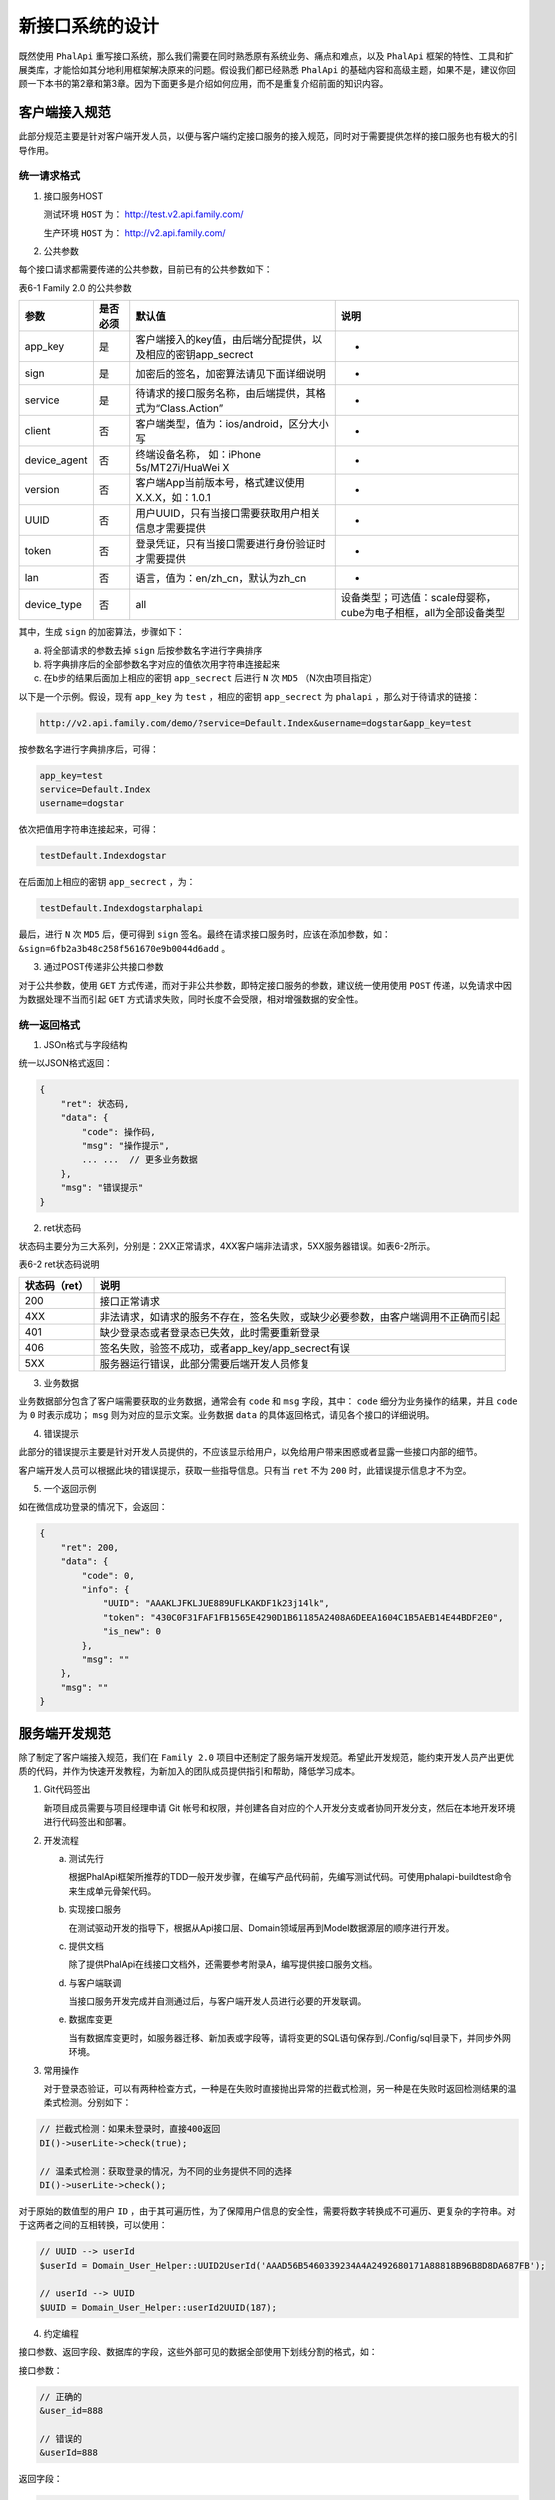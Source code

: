 ********
新接口系统的设计
********

既然使用  ``PhalApi`` 重写接口系统，那么我们需要在同时熟悉原有系统业务、痛点和难点，以及 ``PhalApi`` 框架的特性、工具和扩展类库，才能恰如其分地利用框架解决原来的问题。假设我们都已经熟悉 ``PhalApi`` 的基础内容和高级主题，如果不是，建议你回顾一下本书的第2章和第3章。因为下面更多是介绍如何应用，而不是重复介绍前面的知识内容。

客户端接入规范
=============
此部分规范主要是针对客户端开发人员，以便与客户端约定接口服务的接入规范，同时对于需要提供怎样的接口服务也有极大的引导作用。

统一请求格式
------------

1. 接口服务HOST

   测试环境 ``HOST`` 为： http://test.v2.api.family.com/

   生产环境 ``HOST`` 为： http://v2.api.family.com/

2. 公共参数

每个接口请求都需要传递的公共参数，目前已有的公共参数如下：

表6-1 Family 2.0 的公共参数

+--------------+----------+--------------------------------------------------------------+------------------------------------------------------------------+
| 参数         | 是否必须 | 默认值                                                       | 说明                                                             |
+==============+==========+==============================================================+==================================================================+
| app_key      | 是       | 客户端接入的key值，由后端分配提供，以及相应的密钥app_secrect | -                                                                |
+--------------+----------+--------------------------------------------------------------+------------------------------------------------------------------+
| sign         | 是       | 加密后的签名，加密算法请见下面详细说明                       | -                                                                |
+--------------+----------+--------------------------------------------------------------+------------------------------------------------------------------+
| service      | 是       | 待请求的接口服务名称，由后端提供，其格式为“Class.Action”     | -                                                                |
+--------------+----------+--------------------------------------------------------------+------------------------------------------------------------------+
| client       | 否       | 客户端类型，值为：ios/android，区分大小写                    | -                                                                |
+--------------+----------+--------------------------------------------------------------+------------------------------------------------------------------+
| device_agent | 否       | 终端设备名称， 如：iPhone 5s/MT27i/HuaWei X                  | -                                                                |
+--------------+----------+--------------------------------------------------------------+------------------------------------------------------------------+
| version      | 否       | 客户端App当前版本号，格式建议使用X.X.X，如：1.0.1            | -                                                                |
+--------------+----------+--------------------------------------------------------------+------------------------------------------------------------------+
| UUID         | 否       | 用户UUID，只有当接口需要获取用户相关信息才需要提供           | -                                                                |
+--------------+----------+--------------------------------------------------------------+------------------------------------------------------------------+
| token        | 否       | 登录凭证，只有当接口需要进行身份验证时才需要提供             | -                                                                |
+--------------+----------+--------------------------------------------------------------+------------------------------------------------------------------+
| lan          | 否       | 语言，值为：en/zh_cn，默认为zh_cn                            | -                                                                |
+--------------+----------+--------------------------------------------------------------+------------------------------------------------------------------+
| device_type  | 否       | all                                                          | 设备类型；可选值：scale母婴称，cube为电子相框，all为全部设备类型 |
+--------------+----------+--------------------------------------------------------------+------------------------------------------------------------------+

其中，生成 ``sign`` 的加密算法，步骤如下：

a. 将全部请求的参数去掉 ``sign`` 后按参数名字进行字典排序
b. 将字典排序后的全部参数名字对应的值依次用字符串连接起来
c. 在b步的结果后面加上相应的密钥 ``app_secrect`` 后进行 ``N`` 次 ``MD5`` （N次由项目指定）

以下是一个示例。假设，现有 ``app_key`` 为 ``test`` ，相应的密钥 ``app_secrect`` 为 ``phalapi`` ，那么对于待请求的链接：

.. code-block:: shell

    http://v2.api.family.com/demo/?service=Default.Index&username=dogstar&app_key=test

按参数名字进行字典排序后，可得：

.. code-block:: shell

	app_key=test
	service=Default.Index
	username=dogstar

依次把值用字符串连接起来，可得：

.. code-block:: shell

    testDefault.Indexdogstar

在后面加上相应的密钥 ``app_secrect`` ，为：

.. code-block:: shell

    testDefault.Indexdogstarphalapi

最后，进行 ``N`` 次 ``MD5`` 后，便可得到 ``sign`` 签名。最终在请求接口服务时，应该在添加参数，如： ``&sign=6fb2a3b48c258f561670e9b0044d6add`` 。

3. 通过POST传递非公共接口参数

对于公共参数，使用 ``GET`` 方式传递，而对于非公共参数，即特定接口服务的参数，建议统一使用使用 ``POST`` 传递，以免请求中因为数据处理不当而引起 ``GET`` 方式请求失败，同时长度不会受限，相对增强数据的安全性。

统一返回格式
------------

1. JSOn格式与字段结构

统一以JSON格式返回：

.. code-block:: json

	{
	    "ret": 状态码,
	    "data": {
	        "code": 操作码,
	        "msg": "操作提示",
	        ... ...  // 更多业务数据
	    },
	    "msg": "错误提示"
	}

2. ret状态码

状态码主要分为三大系列，分别是：2XX正常请求，4XX客户端非法请求，5XX服务器错误。如表6-2所示。

表6-2 ret状态码说明

+---------------+----------------------------------------------------------------------------------+
| 状态码（ret） | 说明                                                                             |
+===============+==================================================================================+
| 200           | 接口正常请求                                                                     |
+---------------+----------------------------------------------------------------------------------+
| 4XX           | 非法请求，如请求的服务不存在，签名失败，或缺少必要参数，由客户端调用不正确而引起 |
+---------------+----------------------------------------------------------------------------------+
| 401           | 缺少登录态或者登录态已失效，此时需要重新登录                                     |
+---------------+----------------------------------------------------------------------------------+
| 406           | 签名失败，验签不成功，或者app_key/app_secrect有误                                |
+---------------+----------------------------------------------------------------------------------+
| 5XX           | 服务器运行错误，此部分需要后端开发人员修复                                       |
+---------------+----------------------------------------------------------------------------------+

3. 业务数据

业务数据部分包含了客户端需要获取的业务数据，通常会有 ``code`` 和 ``msg`` 字段，其中： ``code`` 细分为业务操作的结果，并且 ``code`` 为 ``0`` 时表示成功； ``msg`` 则为对应的显示文案。业务数据 ``data`` 的具体返回格式，请见各个接口的详细说明。

4. 错误提示

此部分的错误提示主要是针对开发人员提供的，不应该显示给用户，以免给用户带来困惑或者显露一些接口内部的细节。

客户端开发人员可以根据此块的错误提示，获取一些指导信息。只有当 ``ret`` 不为 ``200`` 时，此错误提示信息才不为空。

5. 一个返回示例

如在微信成功登录的情况下，会返回：

.. code-block:: json

	{
	    "ret": 200,
	    "data": {
	        "code": 0,
	        "info": {
	            "UUID": "AAAKLJFKLJUE889UFLKAKDF1k23j14lk",
	            "token": "430C0F31FAF1FB1565E4290D1B61185A2408A6DEEA1604C1B5AEB14E44BDF2E0",
	            "is_new": 0
	        },
	        "msg": ""
	    },
	    "msg": ""
	}

服务端开发规范
=============
除了制定了客户端接入规范，我们在 ``Family 2.0`` 项目中还制定了服务端开发规范。希望此开发规范，能约束开发人员产出更优质的代码，并作为快速开发教程，为新加入的团队成员提供指引和帮助，降低学习成本。

1. Git代码签出

   新项目成员需要与项目经理申请 Git 帐号和权限，并创建各自对应的个人开发分支或者协同开发分支，然后在本地开发环境进行代码签出和部署。

2. 开发流程

   a. 测试先行

      根据PhalApi框架所推荐的TDD一般开发步骤，在编写产品代码前，先编写测试代码。可使用phalapi-buildtest命令来生成单元骨架代码。

   b. 实现接口服务

      在测试驱动开发的指导下，根据从Api接口层、Domain领域层再到Model数据源层的顺序进行开发。

   c. 提供文档

      除了提供PhalApi在线接口文档外，还需要参考附录A，编写提供接口服务文档。

   d. 与客户端联调

      当接口服务开发完成并自测通过后，与客户端开发人员进行必要的开发联调。

   e. 数据库变更

      当有数据库变更时，如服务器迁移、新加表或字段等，请将变更的SQL语句保存到./Config/sql目录下，并同步外网环境。

3. 常用操作

   对于登录态验证，可以有两种检查方式，一种是在失败时直接抛出异常的拦截式检测，另一种是在失败时返回检测结果的温柔式检测。分别如下：

.. code-block:: php

	// 拦截式检测：如果未登录时，直接400返回
	DI()->userLite->check(true);

	// 温柔式检测：获取登录的情况，为不同的业务提供不同的选择
	DI()->userLite->check();

对于原始的数值型的用户 ``ID`` ，由于其可遍历性，为了保障用户信息的安全性，需要将数字转换成不可遍历、更复杂的字符串。对于这两者之间的互相转换，可以使用：

.. code-block:: php

	// UUID --> userId
	$userId = Domain_User_Helper::UUID2UserId('AAAD56B5460339234A4A2492680171A88818B96B8D8DA687FB');

	// userId --> UUID
	$UUID = Domain_User_Helper::userId2UUID(187);

4. 约定编程

接口参数、返回字段、数据库的字段，这些外部可见的数据全部使用下划线分割的格式，如：

接口参数：

.. code-block:: shell

	// 正确的
	&user_id=888

	// 错误的
	&userId=888

返回字段：

.. code-block:: shell

	// 正确的
	"device_type": "cube",

	// 错误的
	"deviceType": "cube",

数据库字段：

.. code-block:: shell

	-- 正确的
	`user_id` bigint(20) DEFAULT '0' COMMENT '创建者的用户ID',

	-- 错误的
	`userId` bigint(20) DEFAULT '0' COMMENT '创建者的用户ID',

内部PHP代码变量则使用驼峰命名法，如：

接口参数规则：

.. code-block:: php

	// 正确的
	'otherUserId' => array('name' => 'other_user_id', 'type' => 'int', 'min' => 1, 'require' => true),

	// 错误的
	'other_user_id' => array('name' => 'other_user_id', 'type' => 'int', 'min' => 1, 'require' => true),

5. 一键测试

在测试环境上，执行以下命令可进行一键测试：

.. code-block:: shell

    $ ./run_tests

运行效果类似：

.. image:: ./images/ch-6-run-tests.jpg

图6-2 一键测试的运行效果

一键测试，作为持续集成的一部分，应该随时、频繁执行，以校验接口服务的正确性，最大限度保证项目质量。如果做不到持续集成，至少在以下场景中应当执行一键测试： 发布版本到生产环境前；更新 ``PhalApi`` 框架后；进行大范围改动，或底层修改后。


多入口，多模块
=============
``Family 2.0`` 业务模块主要有原有的业务线智能电子相框，以及新增的业务线母婴营养称。需要服务的客户端除了安卓、iOS移动设备外，还有PC版的客户端和PC端的管理后台系统，除此之外，还有电子相框和营养称这些硬件设备。为清晰划分这些不同的模块，经过不断迭代，最终创建的项目有：

- **Fami项目** 提供重写原有接口系统后的接口服务，包括原有的用户模块、家庭圈模块、动态模块和电子相框模块。并且作为整个系统的基础项目，提供公共接口服务。
- **Scale项目** 提供新增的母婴营养称业务线的接口服务，包括了秤模块、体重模块、食谱模块等。可结合营养秤上报的体重进行分析，然后提供改善建议。
- **Admin项目** 主要针对管理后台系统提供接口服务，用于实现下订购买、售后服务、后台运营等功能。
- **Task项目** 负责用于计划任务的耗时接口服务的实现，如为商家生成一系列设备信息，进行消息推送等。
- **PC项目** 针对PC版客户端提供AJAX接口，由于此场景不适宜采用签名加密，所以需要自定义接口服务白名单，以便前端能正常调用指定的接口服务。

上面所说的项目，是指放置源代码的项目，类似默认的 ``Demo`` 项目，每个项目都是可作为单独的子系统。这些项目都位于根目录的 ``Apps`` 目录下。

.. code-block:: shell

	Family-2.0$ tree ./Apps/
	./Apps/
	├── Admin
	├── Fami
	├── Pc
	├── Scale
	└── Task

经过综合考虑，决定对外提供多个访问入口，这些入口与上面划分的项目对应，但又有所变化，主要有：

- **电子相框访问入口/fami** 对外提供Fami项目的接口服务。
- 母婴营养秤访问入口/scale 对外提供Scale项目的接口服务，但内部实现依赖于Fami项目。
- ``管理后台访问入口/admin_28***4`` 为管理后台提供Admin项目的接口服务，但内部实现依赖于Fami项目和Scale项目。增加数字后续是为了避免外界简单地猜测到此入口路径。
- **PC端访问入口/web** 对外提供Fami项目和Scale项目的部分接口服务，并且不需要任何签名验证。

由于 ``Task`` 计划任务的接口服务都是本地调用，故不需要对外提供访问入口。


通过系统变量维护服务器配置
========================
原有的系统，使用硬编码的方式配置数据库连接等配置信息。一如常见的：

.. code-block:: php

    'servers' => array(
        'db_demo' => array(                         //服务器标记
            'host'      => 'localhost',             //数据库域名
            'name'      => 'phalapi',               //数据库名字
            'user'      => 'root',                  //数据库用户名
            'password'  => '',                    //数据库密码
            'port'      => '3306',                  //数据库端口
            'charset'   => 'UTF8',                  //数据库字符集
        ),
    ),

为了更方便在不同环境下，在不改动任何代码的情况下实现快速部署，在 ``Family 2.0`` 系统中全部数据库链接、 ``Memcache`` 链接等配置信息采用系统环境变量的方式配置。例如，上面的配置换为：

.. code-block:: php

    'servers' => array(
        'db_A' => array(                         //服务器标记
            'host'      => $_ENV['FAMILY_V2_DB_HOST'],                 //数据库域名
            'name'      => $_ENV['FAMILY_V2_DB_NAME'],                   //数据库名字
            'user'      => $_ENV['FAMILY_V2_DB_USER'],                   //数据库用户名
            'password'  => $_ENV['FAMILY_V2_DB_PASS'],                   //数据库密码
            'port'      => $_ENV['FAMILY_V2_DB_PORT'],                   //数据库端口
            'charset'   => $_ENV['FAMILY_V2_DB_CHARSET'],                //数据库字符集
        ),
    ),

下面分别简单介绍，对于本书的开发环境，对于 ``cli`` 命令行和 ``php-fpm`` 这两种模式如何配置这些系统变量。

php-fpm下如何配置系统变量
------------------------
首先，确保在 ``php.ini`` 配置文件中已经开启 ``$_ENV`` 全局变量。可打开 ``/etc/php5/fpm/php.ini`` 配置文件，并确保 ``variables_order`` 值为 ``EGPCS`` ，其中首字母 ``E`` 表示 ``$_ENV`` 全局变量。即：

.. code-block:: shell

	# vim /etc/php5/fpm/php.ini

	variables_order = "EGPCS"

其次，在 ``php-fpm`` 相应的配置文件中添加相应的 ``env`` 配置，如：

.. code-block:: shell

	# vim /etc/php5/fpm/pool.d/www.conf

	env[FAMILY_V2_DB_HOST]=$FAMILY_V2_DB_HOST
	env[FAMILY_V2_DB_NAME]=$FAMILY_V2_DB_NAME
	env[FAMILY_V2_DB_USER]=$FAMILY_V2_DB_USER
	env[FAMILY_V2_DB_PASS]=$FAMILY_V2_DB_PASS
	env[FAMILY_V2_DB_PORT]=$FAMILY_V2_DB_PORT
	env[FAMILY_V2_DB_CHARSET]=$FAMILY_V2_DB_CHARSET

接着，在 ``/etc/profile`` 中，添加相应的系统变量。即：

.. code-block:: shell

# vim /etc/profile

	export FAMILY_V2_DB_HOST=localhost
	export FAMILY_V2_DB_NAME=phalapi
	export FAMILY_V2_DB_USER=root
	export FAMILY_V2_DB_PASS=''
	export FAMILY_V2_DB_PORT=3306
	export FAMILY_V2_DB_CHARSET=UTF8

为了让 ``php-fpm`` 每次重启时能自动加载系统变量，可以修改 ``php-fpm`` 的启动脚本，并在合适的位置添加 ``source`` 操作，即：

.. code-block:: shell

	# vim /etc/init.d/php5-fpm

	. /etc/profile

配置好后，重启 ``php-fpm`` 。

.. code-block:: shell

    # service php5-fpm restart

重启后便可以通过代码的 ``$_ENV`` 读取到相应的系统环境变量了，在保护敏感配置信息的同时，还可以实现不同环境下的配置切换和管理。此外，这里还有一个小技巧，对于域名可以再配置 ``HOST`` ，指向特定的 ``IP`` 地址。

cli下如何配置系统变量
--------------------
相比之下， ``cli`` 下的配置要比 ``php-fpm`` 下的要简单得多。只需要在 ``/etc/environment`` 文件中配置系统变量后，但可以通过代码的 ``$_ENV`` 进行读取了。例如：

.. code-block:: shell

	# vim /etc/environment

	export FAMILY_V2_DB_HOST=localhost
	export FAMILY_V2_DB_NAME=phalapi
	export FAMILY_V2_DB_USER=root
	export FAMILY_V2_DB_PASS=''
	export FAMILY_V2_DB_PORT=3306
	export FAMILY_V2_DB_CHARSET=UTF8

编辑保存后，只需要 ``source`` 一下，便可生效。

在线接口文档
===========
在 ``Family 2.0`` 项目中，除了按照接口模样提供文档外，我们还充分利用了 ``PhalApi`` 框架提供的在线接口文档。客户端在实时生成的在线文档获取最新最可靠的信息，也可以通过手动编写的文档获取更多补充的说明。这两份文档是相互相成的。为了充分使用在线接口列表文档和在线接口详情文档，就需要按 ``PhalApi`` 的规范编写注释和配置参数规则。

最终手动编写的接口文档约有130多份，以下是其中的部分文档列表。

.. image:: ./images/ch-6-apis-list-manual.png

图6-3 部分手动编写的接口文档


扩展类库的应用
=============
在开发业务系统时，经常会看到重复通用的功能模块。结合 ``Family 2.0`` 的项目情况和业务场景，为了减少重复开发的成本，提升开发效率，我们使用了 ``User`` 、 ``Task`` 和 ``Qiniu`` 等扩展类库，快速地搭建好了基础设施层，为实际具体的业务功能开发提供了更丰富的支持。

User用户扩展
------------
对于用户模块，我们基于 ``User`` 用户扩展进行了二次开发，以满足特定业务场景的需要。集成后，最终的使用和 ``User`` 扩展类库的使用基本一致。例如，前面已经讲述判断用户是否已登录的方式。

.. code-block:: php

	// 拦截式检测：如果未登录时，直接400返回
	DI()->userLite->check(true);

	// 温柔式检测：获取登录的情况，为不同的业务提供不同的选择
	DI()->userLite->check();

Task计划任务扩展
---------------
``Family 2.0`` 项目中有很多耗时的操作，这些操作应该通过后台异步计划任务进行调度。例如为商家生成一系列设备信息，进行消息推送等。为此，我们集成了 ``Task`` 计划任务扩展，这样开发人员只需要开发实现具体的业务功能即可，其他的工作则交由 ``Task`` 扩展来完成。不仅流程质量得到了保障，同时也分离了关注点，降低开发难度。

Qiniu七牛扩展
-------------
在小的项目中，图片等文件往往是上传到本地服务器。但对于一定规模的系统来说，这种简单粗暴的方式是行不通的。因为存放在本地服务器的文件，不能在服务器集群内进行共享；其次，这些上传的文件不仅占据了服务器有限的硬盘空间，还会在访问时消耗大量的网络带宽，从而间接影响了接口服务的吐吞量；最后也不方便对上传的文件进行管理，如添加 ``CDN`` 加速访问。在现在这个时代，是技术领域细分的时代。专业的事，应该交由专业的团队去处理。一如，对于上传的图片文件，可以考虑交给第三方 ``CDN`` 服务。 ``Family 2.0`` 项目也需要上传图片文件，故此我们选择了七牛云存储，并相应地集成了 ``Qiniu`` 七牛扩展。

